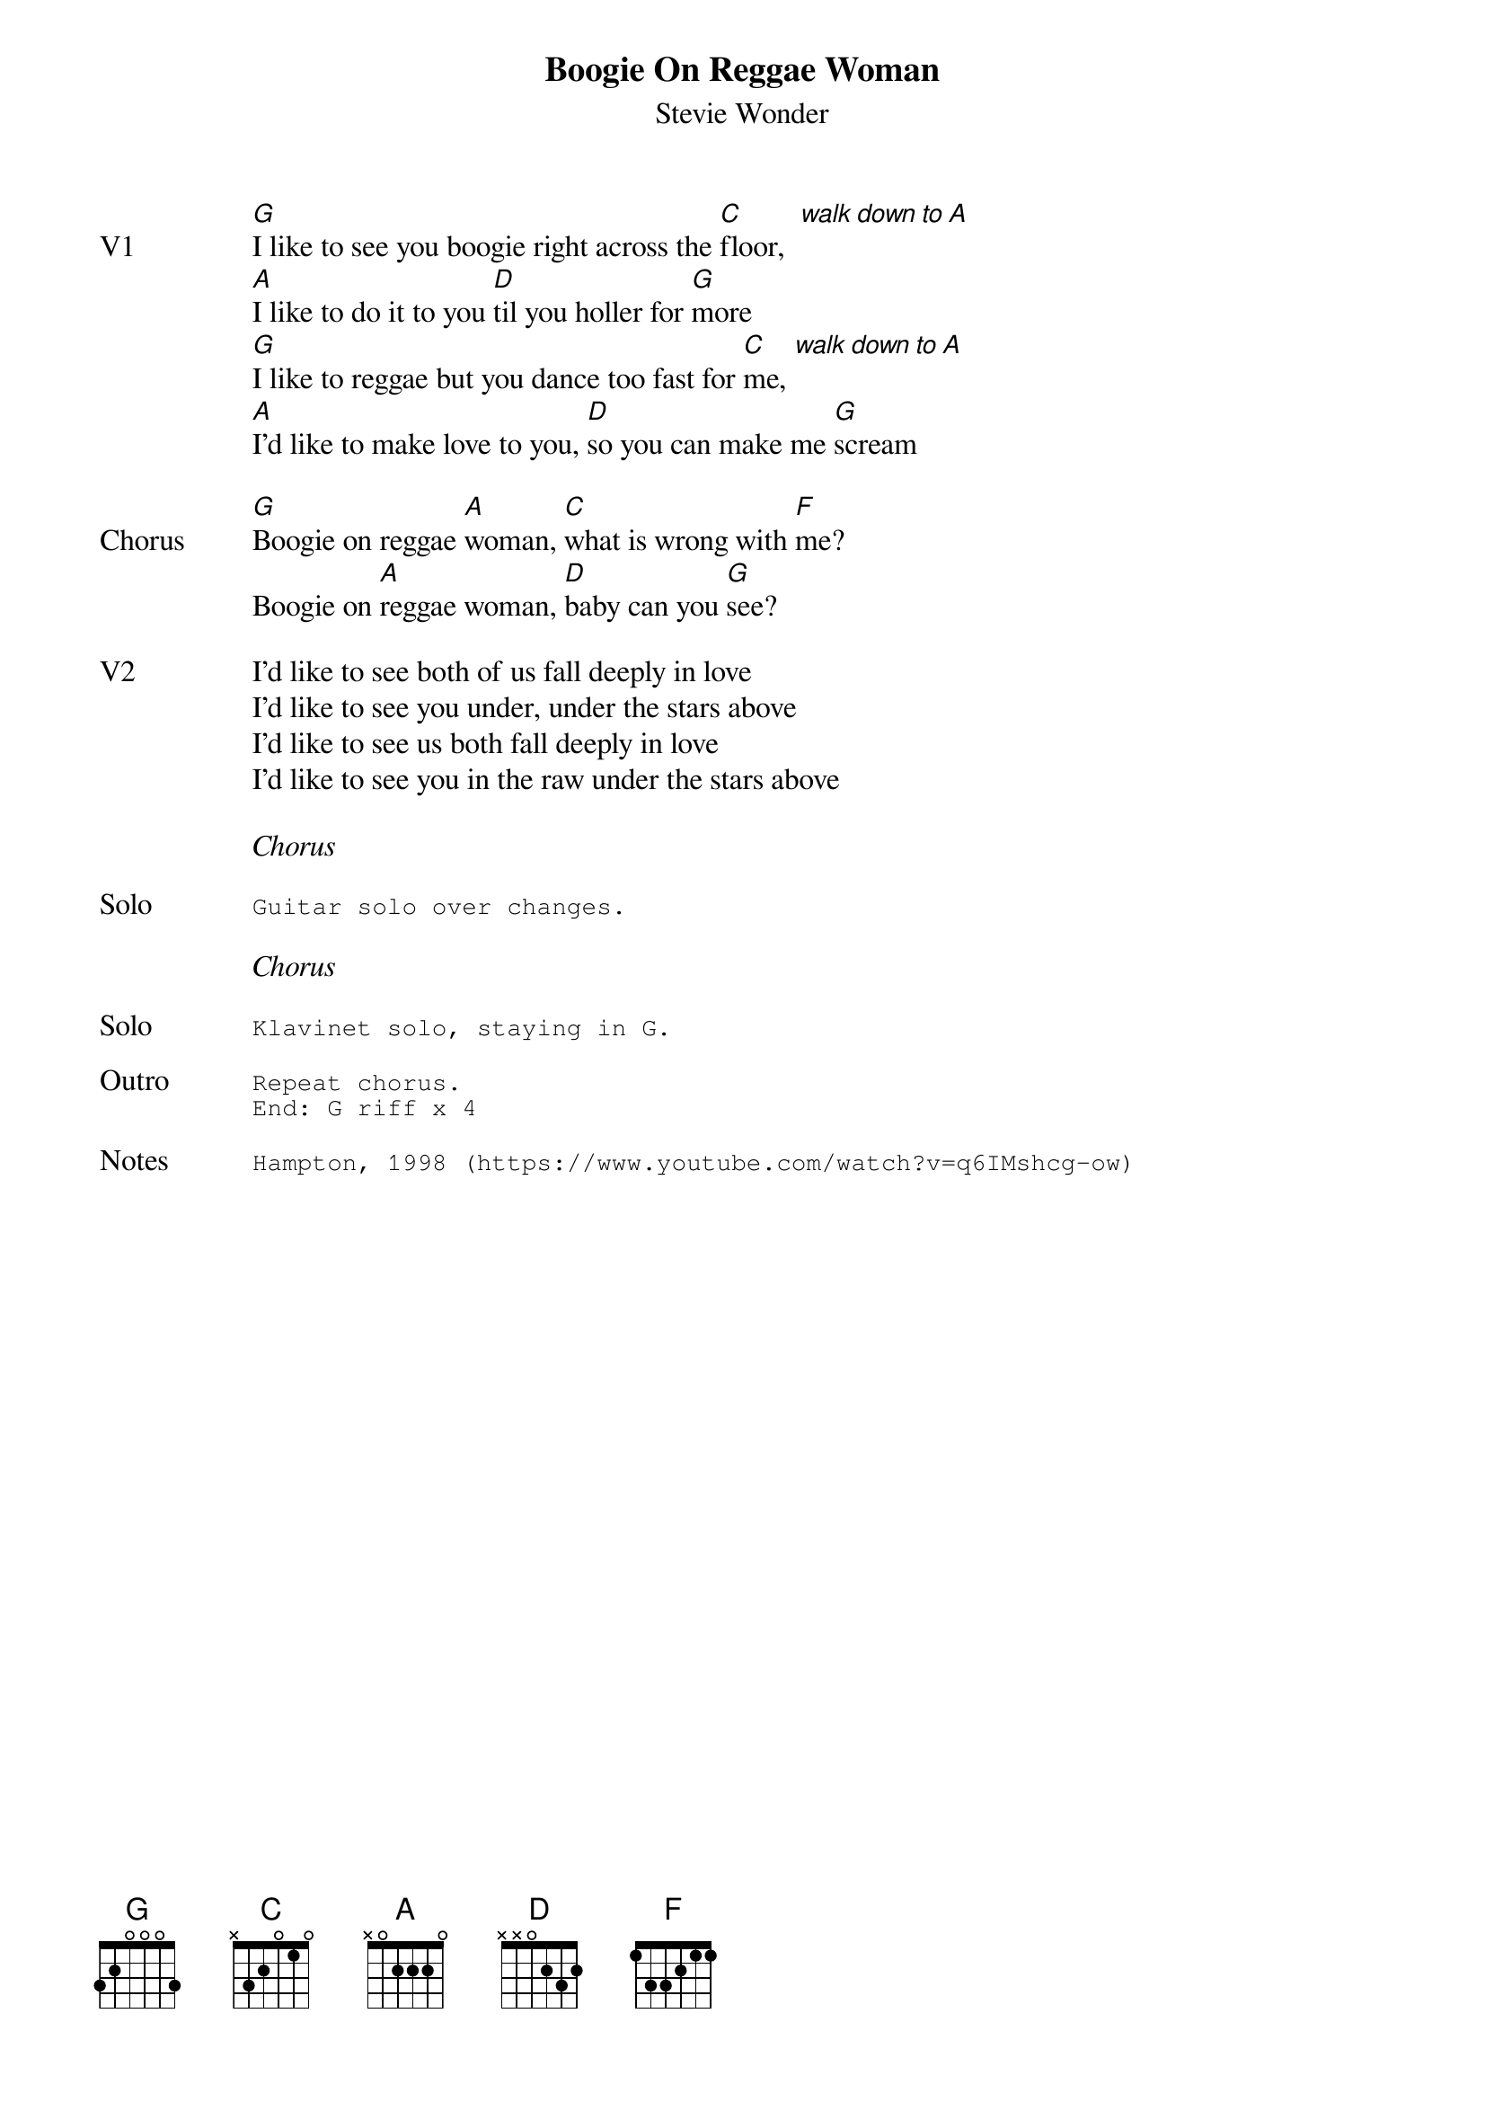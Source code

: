 {t:Boogie On Reggae Woman}
{st:Stevie Wonder}
{key: G}
{tempo: 107}
{define "walk down to A"}

{sov: V1}
[G]I like to see you boogie right across the [C]floor,  [walk down to A]
[A]I like to do it to you [D]til you holler for [G]more
[G]I like to reggae but you dance too fast for [C]me, [walk down to A]
[A]I'd like to make love to you, [D]so you can make me [G]scream
{eov}

{sov: <span>Chorus     </span>}
[G]Boogie on reggae [A]woman, [C]what is wrong with [F]me?
Boogie on [A]reggae woman, [D]baby can you [G]see?
{eov}

{sov: V2}
I'd like to see both of us fall deeply in love
I'd like to see you under, under the stars above
I'd like to see us both fall deeply in love
I'd like to see you in the raw under the stars above
{eov}

<i>Chorus</i>

{sot: Solo}
Guitar solo over changes.
{eot}

<i>Chorus</i>

{sot: Solo}
Klavinet solo, staying in G.
{eot}

{sot: Outro}
Repeat chorus.
End: G riff x 4
{eot}

{sot: Notes}
Hampton, 1998 (https://www.youtube.com/watch?v=q6IMshcg-ow)
{eot}
